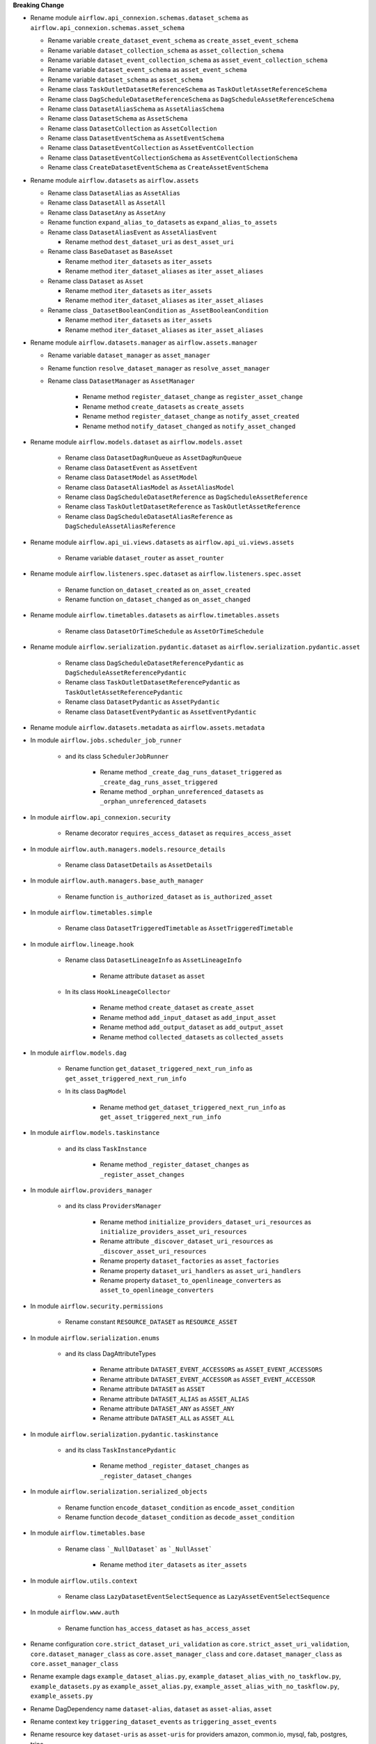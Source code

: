 **Breaking Change**

* Rename module ``airflow.api_connexion.schemas.dataset_schema`` as ``airflow.api_connexion.schemas.asset_schema``

  * Rename variable ``create_dataset_event_schema`` as ``create_asset_event_schema``
  * Rename variable ``dataset_collection_schema`` as ``asset_collection_schema``
  * Rename variable ``dataset_event_collection_schema`` as ``asset_event_collection_schema``
  * Rename variable ``dataset_event_schema`` as ``asset_event_schema``
  * Rename variable ``dataset_schema`` as ``asset_schema``
  * Rename class ``TaskOutletDatasetReferenceSchema`` as ``TaskOutletAssetReferenceSchema``
  * Rename class ``DagScheduleDatasetReferenceSchema`` as ``DagScheduleAssetReferenceSchema``
  * Rename class ``DatasetAliasSchema`` as ``AssetAliasSchema``
  * Rename class ``DatasetSchema`` as ``AssetSchema``
  * Rename class ``DatasetCollection`` as ``AssetCollection``
  * Rename class ``DatasetEventSchema`` as ``AssetEventSchema``
  * Rename class ``DatasetEventCollection`` as ``AssetEventCollection``
  * Rename class ``DatasetEventCollectionSchema`` as ``AssetEventCollectionSchema``
  * Rename class ``CreateDatasetEventSchema`` as ``CreateAssetEventSchema``

* Rename module ``airflow.datasets`` as ``airflow.assets``

  * Rename class ``DatasetAlias`` as ``AssetAlias``
  * Rename class ``DatasetAll`` as ``AssetAll``
  * Rename class ``DatasetAny`` as ``AssetAny``
  * Rename function ``expand_alias_to_datasets`` as ``expand_alias_to_assets``
  * Rename class ``DatasetAliasEvent`` as ``AssetAliasEvent``

    * Rename method ``dest_dataset_uri`` as ``dest_asset_uri``

  * Rename class ``BaseDataset`` as ``BaseAsset``

    * Rename method ``iter_datasets`` as ``iter_assets``
    * Rename method ``iter_dataset_aliases`` as ``iter_asset_aliases``

  * Rename class ``Dataset`` as ``Asset``

    * Rename method ``iter_datasets`` as ``iter_assets``
    * Rename method ``iter_dataset_aliases`` as ``iter_asset_aliases``

  * Rename class ``_DatasetBooleanCondition`` as ``_AssetBooleanCondition``

    * Rename method ``iter_datasets`` as ``iter_assets``
    * Rename method ``iter_dataset_aliases`` as ``iter_asset_aliases``

* Rename module ``airflow.datasets.manager`` as ``airflow.assets.manager``

  * Rename variable ``dataset_manager`` as ``asset_manager``
  * Rename function ``resolve_dataset_manager`` as ``resolve_asset_manager``
  * Rename class ``DatasetManager`` as ``AssetManager``

      * Rename method ``register_dataset_change`` as ``register_asset_change``
      * Rename method ``create_datasets`` as ``create_assets``
      * Rename method ``register_dataset_change`` as ``notify_asset_created``
      * Rename method ``notify_dataset_changed`` as ``notify_asset_changed``

* Rename module ``airflow.models.dataset`` as ``airflow.models.asset``

    * Rename class ``DatasetDagRunQueue`` as ``AssetDagRunQueue``
    * Rename class ``DatasetEvent`` as ``AssetEvent``
    * Rename class ``DatasetModel`` as ``AssetModel``
    * Rename class ``DatasetAliasModel`` as ``AssetAliasModel``
    * Rename class ``DagScheduleDatasetReference`` as ``DagScheduleAssetReference``
    * Rename class ``TaskOutletDatasetReference`` as ``TaskOutletAssetReference``
    * Rename class ``DagScheduleDatasetAliasReference`` as ``DagScheduleAssetAliasReference``

* Rename module ``airflow.api_ui.views.datasets`` as ``airflow.api_ui.views.assets``

    * Rename variable ``dataset_router`` as ``asset_rounter``

* Rename module ``airflow.listeners.spec.dataset`` as ``airflow.listeners.spec.asset``

    * Rename function ``on_dataset_created`` as ``on_asset_created``
    * Rename function ``on_dataset_changed`` as ``on_asset_changed``

* Rename module ``airflow.timetables.datasets`` as ``airflow.timetables.assets``

    * Rename class ``DatasetOrTimeSchedule`` as ``AssetOrTimeSchedule``

* Rename module ``airflow.serialization.pydantic.dataset`` as ``airflow.serialization.pydantic.asset``

    * Rename class ``DagScheduleDatasetReferencePydantic`` as ``DagScheduleAssetReferencePydantic``
    * Rename class ``TaskOutletDatasetReferencePydantic`` as ``TaskOutletAssetReferencePydantic``
    * Rename class ``DatasetPydantic`` as ``AssetPydantic``
    * Rename class ``DatasetEventPydantic`` as ``AssetEventPydantic``

* Rename module ``airflow.datasets.metadata`` as ``airflow.assets.metadata``

* In module ``airflow.jobs.scheduler_job_runner``

    * and its class ``SchedulerJobRunner``

        * Rename method ``_create_dag_runs_dataset_triggered`` as ``_create_dag_runs_asset_triggered``
        * Rename method ``_orphan_unreferenced_datasets`` as ``_orphan_unreferenced_datasets``

* In module ``airflow.api_connexion.security``

    * Rename decorator ``requires_access_dataset`` as ``requires_access_asset``

* In module ``airflow.auth.managers.models.resource_details``

    * Rename class ``DatasetDetails`` as ``AssetDetails``

* In module ``airflow.auth.managers.base_auth_manager``

    * Rename function ``is_authorized_dataset`` as ``is_authorized_asset``

* In module ``airflow.timetables.simple``

    * Rename class ``DatasetTriggeredTimetable`` as ``AssetTriggeredTimetable``

* In module ``airflow.lineage.hook``

    * Rename class ``DatasetLineageInfo`` as ``AssetLineageInfo``

        * Rename attribute ``dataset`` as ``asset``

    * In its class ``HookLineageCollector``

        * Rename method ``create_dataset`` as ``create_asset``
        * Rename method ``add_input_dataset`` as ``add_input_asset``
        * Rename method ``add_output_dataset`` as ``add_output_asset``
        * Rename method ``collected_datasets`` as ``collected_assets``

* In module ``airflow.models.dag``

    * Rename function ``get_dataset_triggered_next_run_info`` as ``get_asset_triggered_next_run_info``

    * In its class ``DagModel``

        * Rename method ``get_dataset_triggered_next_run_info`` as ``get_asset_triggered_next_run_info``

* In module ``airflow.models.taskinstance``

    * and its class ``TaskInstance``

        * Rename method ``_register_dataset_changes`` as ``_register_asset_changes``

* In module ``airflow.providers_manager``

    * and its class ``ProvidersManager``

        * Rename method ``initialize_providers_dataset_uri_resources`` as ``initialize_providers_asset_uri_resources``
        * Rename attribute ``_discover_dataset_uri_resources`` as ``_discover_asset_uri_resources``
        * Rename property ``dataset_factories`` as ``asset_factories``
        * Rename property ``dataset_uri_handlers`` as ``asset_uri_handlers``
        * Rename property ``dataset_to_openlineage_converters`` as ``asset_to_openlineage_converters``

* In module ``airflow.security.permissions``

    * Rename constant ``RESOURCE_DATASET`` as ``RESOURCE_ASSET``

* In module ``airflow.serialization.enums``

    * and its class DagAttributeTypes

        * Rename attribute ``DATASET_EVENT_ACCESSORS`` as ``ASSET_EVENT_ACCESSORS``
        * Rename attribute ``DATASET_EVENT_ACCESSOR`` as ``ASSET_EVENT_ACCESSOR``
        * Rename attribute ``DATASET`` as ``ASSET``
        * Rename attribute ``DATASET_ALIAS`` as ``ASSET_ALIAS``
        * Rename attribute ``DATASET_ANY`` as ``ASSET_ANY``
        * Rename attribute ``DATASET_ALL`` as ``ASSET_ALL``

* In module ``airflow.serialization.pydantic.taskinstance``

    * and its class ``TaskInstancePydantic``

        * Rename method ``_register_dataset_changes`` as ``_register_dataset_changes``

* In module ``airflow.serialization.serialized_objects``

    * Rename function ``encode_dataset_condition`` as ``encode_asset_condition``
    * Rename function ``decode_dataset_condition`` as ``decode_asset_condition``

* In module ``airflow.timetables.base``

    * Rename class ```_NullDataset``` as ```_NullAsset```

        * Rename method ``iter_datasets`` as ``iter_assets``

* In module ``airflow.utils.context``

    * Rename class ``LazyDatasetEventSelectSequence`` as ``LazyAssetEventSelectSequence``

* In module ``airflow.www.auth``

    * Rename function ``has_access_dataset`` as ``has_access_asset``

* Rename configuration ``core.strict_dataset_uri_validation`` as ``core.strict_asset_uri_validation``, ``core.dataset_manager_class`` as ``core.asset_manager_class`` and ``core.dataset_manager_class`` as ``core.asset_manager_class``
* Rename example dags  ``example_dataset_alias.py``, ``example_dataset_alias_with_no_taskflow.py``, ``example_datasets.py`` as ``example_asset_alias.py``, ``example_asset_alias_with_no_taskflow.py``, ``example_assets.py``
* Rename DagDependency name ``dataset-alias``, ``dataset`` as ``asset-alias``, ``asset``
* Rename context key ``triggering_dataset_events`` as ``triggering_asset_events``
* Rename resource key ``dataset-uris`` as ``asset-uris`` for providers amazon, common.io, mysql, fab, postgres, trino

* In provider ``airflow.providers.amazon.aws``

    * Rename package ``datasets`` as ``assets``

        * In its module ``s3``

            * Rename method ``create_dataset`` as ``create_asset``
            * Rename method ``convert_dataset_to_openlineage`` as ``convert_asset_to_openlineage``

  * and its module ``auth_manager.avp.entities``

    * Rename attribute ``AvpEntities.DATASET`` as ``AvpEntities.ASSET``

  * and its module ``auth_manager.auth_manager.aws_auth_manager``

    * Rename function ``is_authorized_dataset`` as ``is_authorized_asset``

* In provider ``airflow.providers.common.io``

  * Rename package ``datasets``  as ``assets``

    * in its module ``file``

        * Rename method ``create_dataset`` as ``create_asset``
        * Rename method ``convert_dataset_to_openlineage`` as ``convert_asset_to_openlineage``

* In provider ``airflow.providers.fab``

  * in its module ``auth_manager.fab_auth_manager``

    * Rename function ``is_authorized_dataset`` as ``is_authorized_asset``

* In provider ``airflow.providers.openlineage``

  * in its module ``utils.utils``

    * Rename class ``DatasetInfo`` as ``AssetInfo``
    * Rename function ``translate_airflow_dataset`` as ``translate_airflow_asset``

* Rename package ``airflow.providers.postgres.datasets`` as ``airflow.providers.postgres.assets``
* Rename package ``airflow.providers.mysql.datasets`` as ``airflow.providers.mysql.assets``
* Rename package ``airflow.providers.trino.datasets`` as ``airflow.providers.trino.assets``
* Add module ``airflow.providers.common.compat.assets``
* Add module ``airflow.providers.common.compat.openlineage.utils.utils``
* Add module ``airflow.providers.common.compat.security.permissions``

